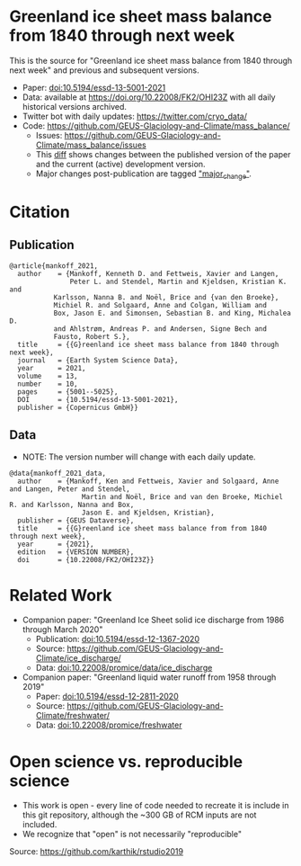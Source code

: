 
* Table of Contents                               :toc_2:noexport:
- [[#greenland-ice-sheet-mass-balance-from-1840-through-next-week][Greenland ice sheet mass balance from 1840 through next week]]
- [[#citation][Citation]]
  - [[#publication][Publication]]
  - [[#data][Data]]
- [[#related-work][Related Work]]
- [[#open-science-vs-reproducible-science][Open science vs. reproducible science]]

* Greenland ice sheet mass balance from 1840 through next week

This is the source for "Greenland ice sheet mass balance from 1840 through next week" and previous and subsequent versions.

+ Paper: [[https://doi.org/10.5194/essd-13-5001-2021][doi:10.5194/essd-13-5001-2021]]
+ Data: available at https://doi.org/10.22008/FK2/OHI23Z with all daily historical versions archived.
+ Twitter bot with daily updates: https://twitter.com/cryo_data/
+ Code: https://github.com/GEUS-Glaciology-and-Climate/mass_balance/
  + Issues: https://github.com/GEUS-Glaciology-and-Climate/mass_balance/issues
  + This [[https://github.com/GEUS-Glaciology-and-Climate/mass_balance/compare/published...main][diff]] shows changes between the published version of the paper and the current (active) development version.
  + Major changes post-publication are tagged [[https://github.com/GEUS-PROMICE/mass_balance/issues?q=label%3Amajor_change]["major_change"]].

    
* Citation

** Publication

#+BEGIN_EXAMPLE
@article{mankoff_2021,
  author    = {Mankoff, Kenneth D. and Fettweis, Xavier and Langen,
               Peter L. and Stendel, Martin and Kjeldsen, Kristian K. and
	       Karlsson, Nanna B. and Noël, Brice and {van den Broeke},
	       Michiel R. and Solgaard, Anne and Colgan, William and
	       Box, Jason E. and Simonsen, Sebastian B. and King, Michalea D.
	       and Ahlstrøm, Andreas P. and Andersen, Signe Bech and
	       Fausto, Robert S.},
  title     = {{G}reenland ice sheet mass balance from 1840 through next week},
  journal   = {Earth System Science Data},
  year 	    = 2021,
  volume    = 13,
  number    = 10,
  pages     = {5001--5025},
  DOI 	    = {10.5194/essd-13-5001-2021},
  publisher = {Copernicus GmbH}}
#+END_EXAMPLE

** Data

+ NOTE: The version number will change with each daily update.

#+BEGIN_EXAMPLE
@data{mankoff_2021_data,
  author    = {Mankoff, Ken and Fettweis, Xavier and Solgaard, Anne and Langen, Peter and Stendel,
                  Martin and Noël, Brice and van den Broeke, Michiel R. and Karlsson, Nanna and Box,
                  Jason E. and Kjeldsen, Kristian},
  publisher = {GEUS Dataverse},
  title	    = {{G}reenland ice sheet mass balance from from 1840 through next week},
  year	    = {2021},
  edition   = {VERSION NUMBER},
  doi	    = {10.22008/FK2/OHI23Z}}
#+END_EXAMPLE
    
* Related Work  

+ Companion paper: "Greenland Ice Sheet solid ice discharge from 1986 through March 2020"
  + Publication: [[https://doi.org/10.5194/essd-12-1367-2020][doi:10.5194/essd-12-1367-2020]]
  + Source: https://github.com/GEUS-Glaciology-and-Climate/ice_discharge/
  + Data: [[https://doi.org/10.22008/promice/data/ice_discharge][doi:10.22008/promice/data/ice_discharge]]

+ Companion paper: "Greenland liquid water runoff from 1958 through 2019"
  + Paper: [[https://doi.org/10.5194/essd-12-2811-2020][doi:10.5194/essd-12-2811-2020]]
  + Source: https://github.com/GEUS-Glaciology-and-Climate/freshwater/
  + Data: [[https://doi.org/10.22008/promice/freshwater][doi:10.22008/promice/freshwater]]

* Open science vs. reproducible science

+ This work is open - every line of code needed to recreate it is include in this git repository, although the ~300 GB of RCM inputs are not included.
+ We recognize that "open" is not necessarily "reproducible"

#+BEGIN_html
<p align="center"><img src="./open_v_reproducible.png"></p>
#+END_html
Source: https://github.com/karthik/rstudio2019
